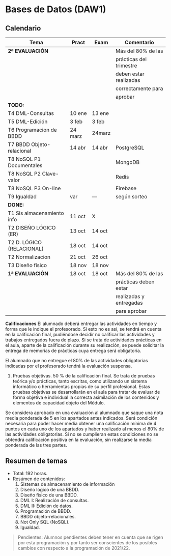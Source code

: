 * Bases de Datos (DAW1)

** Calendario
| *Tema*                     | *Pract* | *Exam* | *Comentario*            |
|----------------------------+---------+--------+-------------------------|
| *2ª EVALUACIÓN*            |         |        | Más del 80% de las      |
|                            |         |        | prácticas del trimestre |
|                            |         |        | deben estar realizadas  |
|                            |         |        | correctamente para      |
|                            |         |        | aprobar                 |
|----------------------------+---------+--------+-------------------------|
| *TODO:*                    |         |        |                         |
|----------------------------+---------+--------+-------------------------|
| T4 DML-Consultas           | 10 ene  | 13 ene |                         |
| T5 DML-Edición             | 3 feb   | 3 feb  |                         |
| T6 Programacion de BBDD    | 24 marz | 24marz |                         |
| T7 BBDD Objeto-relacional  | 14 abr  | 14 abr | PostgreSQL              |
| T8 NoSQL P1 Documentales   |         |        | MongoDB                 |
| T8 NoSQL P2 Clave-valor    |         |        | Redis                   |
| T8 NoSQL P3 On-line        |         |        | Firebase                |
| T9 Igualdad                |   var   |  ---   | según sorteo            |
|----------------------------+---------+--------+-------------------------|
| *DONE:*                    |         |        |                         |
|----------------------------+---------+--------+-------------------------|
| T1 Sis almacenamiento info | 11 oct  | X      |                         |
| T2 DISEÑO LÓGICO (ER)      | 13 oct  | 14 oct |                         |
| T2 D. LÓGICO (RELACIONAL)  | 18 oct  | 14 oct |                         |
| T2 Normalizacion           | 21 oct  | 26 oct |                         |
| T3 Diseño físico           | 18 nov  | 18 nov |                         |
| *1ª EVALUACIÓN*            | 18 oct  | 18 oct | Más del 80% de las      |
|                            |         |        | prácticas deben estar   |
|                            |         |        | realizadas y entregadas |
|                            |         |        | para aprobar            |
|----------------------------+---------+--------+-------------------------|

**Calificaciones**
El alumnado deberá entregar las actividades en tiempo y forma que le indique el profesorado. Si esto no es así, se tendrá en cuenta en la calificación final, pudiéndose decidir no calificar las actividades y trabajos entregados fuera de plazo. Si se trata de actividades prácticas en el aula, aparte de la calificación durante su realización, se puede solicitar la entrega de memorias de prácticas cuya entrega será obligatoria.

El alumnado que no entregue el 80% de las actividades obligatorias indicadas por el profesorado tendrá la evaluación suspensa.

3. Pruebas objetivas. 50 % de la calificación final. Se trata de pruebas teórica y/o prácticas, tanto escritas, como utilizando un sistema informático o herramientas propias de su perfil profesional. Estas pruebas objetivas se desarrollarán en el aula para tratar de evaluar de forma objetiva e individual la correcta asimilación de los contenidos y elementos de capacidad objeto del Módulo.

Se considera aprobado en una evaluación al alumnado que saque una nota media ponderada de 5 en los apartados antes indicados. Será condición necesaria para poder hacer media obtener una calificación mínima de 4 puntos en cada uno de los apartados y haber realizado al menos el 80% de las actividades obligatorias. Si no se cumplieran estas condiciones no se obtendrá calificación positiva en la evaluación, sin realizarse la media ponderada de las tres partes.


** Resumen de temas
  + Total: 192 horas.
  + Resúmen de contenidos:
	1. Sistemas de almacenamiento de información
	2. Diseño lógico de una BBDD.
	3. Diseño físico de una BBDD.
	4. DML I: Realización de consultas.
	5. DML II: Edición de datos.
	6. Programación de BBDD.
	7. BBDD objeto-relacionales.
	8. Not Only SQL (NoSQL).
	9. Igualdad.

#+BEGIN_QUOTE
Pendientes: Alumnos pendientes deben tener en cuenta que se rigen por esta programación y por tanto ser conscientes de los posibles cambios con respecto a la programación de 2021/22.
#+END_QUOTE
